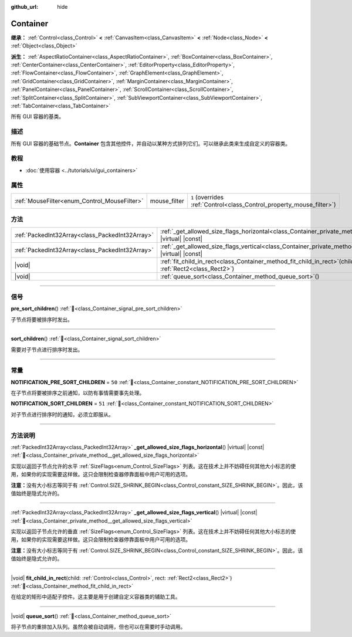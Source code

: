 :github_url: hide

.. DO NOT EDIT THIS FILE!!!
.. Generated automatically from Godot engine sources.
.. Generator: https://github.com/godotengine/godot/tree/4.4/doc/tools/make_rst.py.
.. XML source: https://github.com/godotengine/godot/tree/4.4/doc/classes/Container.xml.

.. _class_Container:

Container
=========

**继承：** :ref:`Control<class_Control>` **<** :ref:`CanvasItem<class_CanvasItem>` **<** :ref:`Node<class_Node>` **<** :ref:`Object<class_Object>`

**派生：** :ref:`AspectRatioContainer<class_AspectRatioContainer>`, :ref:`BoxContainer<class_BoxContainer>`, :ref:`CenterContainer<class_CenterContainer>`, :ref:`EditorProperty<class_EditorProperty>`, :ref:`FlowContainer<class_FlowContainer>`, :ref:`GraphElement<class_GraphElement>`, :ref:`GridContainer<class_GridContainer>`, :ref:`MarginContainer<class_MarginContainer>`, :ref:`PanelContainer<class_PanelContainer>`, :ref:`ScrollContainer<class_ScrollContainer>`, :ref:`SplitContainer<class_SplitContainer>`, :ref:`SubViewportContainer<class_SubViewportContainer>`, :ref:`TabContainer<class_TabContainer>`

所有 GUI 容器的基类。

.. rst-class:: classref-introduction-group

描述
----

所有 GUI 容器的基础节点。\ **Container** 包含其他控件，并自动以某种方式排列它们。可以继承此类来生成自定义的容器类。

.. rst-class:: classref-introduction-group

教程
----

- :doc:`使用容器 <../tutorials/ui/gui_containers>`

.. rst-class:: classref-reftable-group

属性
----

.. table::
   :widths: auto

   +----------------------------------------------+--------------+-----------------------------------------------------------------------+
   | :ref:`MouseFilter<enum_Control_MouseFilter>` | mouse_filter | ``1`` (overrides :ref:`Control<class_Control_property_mouse_filter>`) |
   +----------------------------------------------+--------------+-----------------------------------------------------------------------+

.. rst-class:: classref-reftable-group

方法
----

.. table::
   :widths: auto

   +-------------------------------------------------+---------------------------------------------------------------------------------------------------------------------------------------------------+
   | :ref:`PackedInt32Array<class_PackedInt32Array>` | :ref:`_get_allowed_size_flags_horizontal<class_Container_private_method__get_allowed_size_flags_horizontal>`\ (\ ) |virtual| |const|              |
   +-------------------------------------------------+---------------------------------------------------------------------------------------------------------------------------------------------------+
   | :ref:`PackedInt32Array<class_PackedInt32Array>` | :ref:`_get_allowed_size_flags_vertical<class_Container_private_method__get_allowed_size_flags_vertical>`\ (\ ) |virtual| |const|                  |
   +-------------------------------------------------+---------------------------------------------------------------------------------------------------------------------------------------------------+
   | |void|                                          | :ref:`fit_child_in_rect<class_Container_method_fit_child_in_rect>`\ (\ child\: :ref:`Control<class_Control>`, rect\: :ref:`Rect2<class_Rect2>`\ ) |
   +-------------------------------------------------+---------------------------------------------------------------------------------------------------------------------------------------------------+
   | |void|                                          | :ref:`queue_sort<class_Container_method_queue_sort>`\ (\ )                                                                                        |
   +-------------------------------------------------+---------------------------------------------------------------------------------------------------------------------------------------------------+

.. rst-class:: classref-section-separator

----

.. rst-class:: classref-descriptions-group

信号
----

.. _class_Container_signal_pre_sort_children:

.. rst-class:: classref-signal

**pre_sort_children**\ (\ ) :ref:`🔗<class_Container_signal_pre_sort_children>`

子节点将要被排序时发出。

.. rst-class:: classref-item-separator

----

.. _class_Container_signal_sort_children:

.. rst-class:: classref-signal

**sort_children**\ (\ ) :ref:`🔗<class_Container_signal_sort_children>`

需要对子节点进行排序时发出。

.. rst-class:: classref-section-separator

----

.. rst-class:: classref-descriptions-group

常量
----

.. _class_Container_constant_NOTIFICATION_PRE_SORT_CHILDREN:

.. rst-class:: classref-constant

**NOTIFICATION_PRE_SORT_CHILDREN** = ``50`` :ref:`🔗<class_Container_constant_NOTIFICATION_PRE_SORT_CHILDREN>`

在子节点将要被排序之前通知，以防有事情需要事先处理。

.. _class_Container_constant_NOTIFICATION_SORT_CHILDREN:

.. rst-class:: classref-constant

**NOTIFICATION_SORT_CHILDREN** = ``51`` :ref:`🔗<class_Container_constant_NOTIFICATION_SORT_CHILDREN>`

对子节点进行排序时的通知，必须立即服从。

.. rst-class:: classref-section-separator

----

.. rst-class:: classref-descriptions-group

方法说明
--------

.. _class_Container_private_method__get_allowed_size_flags_horizontal:

.. rst-class:: classref-method

:ref:`PackedInt32Array<class_PackedInt32Array>` **_get_allowed_size_flags_horizontal**\ (\ ) |virtual| |const| :ref:`🔗<class_Container_private_method__get_allowed_size_flags_horizontal>`

实现以返回子节点允许的水平 :ref:`SizeFlags<enum_Control_SizeFlags>` 列表。这在技术上并不妨碍任何其他大小标志的使用，如果你的实现需要这样做。这只会限制检查器停靠面板中用户可用的选项。

\ **注意：**\ 没有大小标志等同于有 :ref:`Control.SIZE_SHRINK_BEGIN<class_Control_constant_SIZE_SHRINK_BEGIN>`\ 。因此，该值始终是隐式允许的。

.. rst-class:: classref-item-separator

----

.. _class_Container_private_method__get_allowed_size_flags_vertical:

.. rst-class:: classref-method

:ref:`PackedInt32Array<class_PackedInt32Array>` **_get_allowed_size_flags_vertical**\ (\ ) |virtual| |const| :ref:`🔗<class_Container_private_method__get_allowed_size_flags_vertical>`

实现以返回子节点允许的垂直 :ref:`SizeFlags<enum_Control_SizeFlags>` 列表。这在技术上并不妨碍任何其他大小标志的使用，如果你的实现需要这样做。这只会限制检查器停靠面板中用户可用的选项。

\ **注意：**\ 没有大小标志等同于有 :ref:`Control.SIZE_SHRINK_BEGIN<class_Control_constant_SIZE_SHRINK_BEGIN>`\ 。因此，该值始终是隐式允许的。

.. rst-class:: classref-item-separator

----

.. _class_Container_method_fit_child_in_rect:

.. rst-class:: classref-method

|void| **fit_child_in_rect**\ (\ child\: :ref:`Control<class_Control>`, rect\: :ref:`Rect2<class_Rect2>`\ ) :ref:`🔗<class_Container_method_fit_child_in_rect>`

在给定的矩形中适配子控件。这主要是用于创建自定义容器类的辅助工具。

.. rst-class:: classref-item-separator

----

.. _class_Container_method_queue_sort:

.. rst-class:: classref-method

|void| **queue_sort**\ (\ ) :ref:`🔗<class_Container_method_queue_sort>`

将子节点的重排加入队列。虽然会被自动调用，但也可以在需要时手动调用。

.. |virtual| replace:: :abbr:`virtual (本方法通常需要用户覆盖才能生效。)`
.. |const| replace:: :abbr:`const (本方法无副作用，不会修改该实例的任何成员变量。)`
.. |vararg| replace:: :abbr:`vararg (本方法除了能接受在此处描述的参数外，还能够继续接受任意数量的参数。)`
.. |constructor| replace:: :abbr:`constructor (本方法用于构造某个类型。)`
.. |static| replace:: :abbr:`static (调用本方法无需实例，可直接使用类名进行调用。)`
.. |operator| replace:: :abbr:`operator (本方法描述的是使用本类型作为左操作数的有效运算符。)`
.. |bitfield| replace:: :abbr:`BitField (这个值是由下列位标志构成位掩码的整数。)`
.. |void| replace:: :abbr:`void (无返回值。)`
